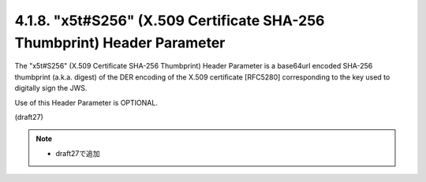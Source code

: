 .. _jws_x5t_s256:

4.1.8.  "x5t#S256" (X.509 Certificate SHA-256 Thumbprint) Header Parameter
^^^^^^^^^^^^^^^^^^^^^^^^^^^^^^^^^^^^^^^^^^^^^^^^^^^^^^^^^^^^^^^^^^^^^^^^^^^^^^^^

The "x5t#S256" 
(X.509 Certificate SHA-256 Thumbprint) Header Parameter is 
a base64url encoded SHA-256 thumbprint (a.k.a. digest)
of the DER encoding of the X.509 certificate [RFC5280] 
corresponding to the key used to digitally sign the JWS.  

Use of this Header Parameter is OPTIONAL.

(draft27)

.. note::
    - draft27で追加
